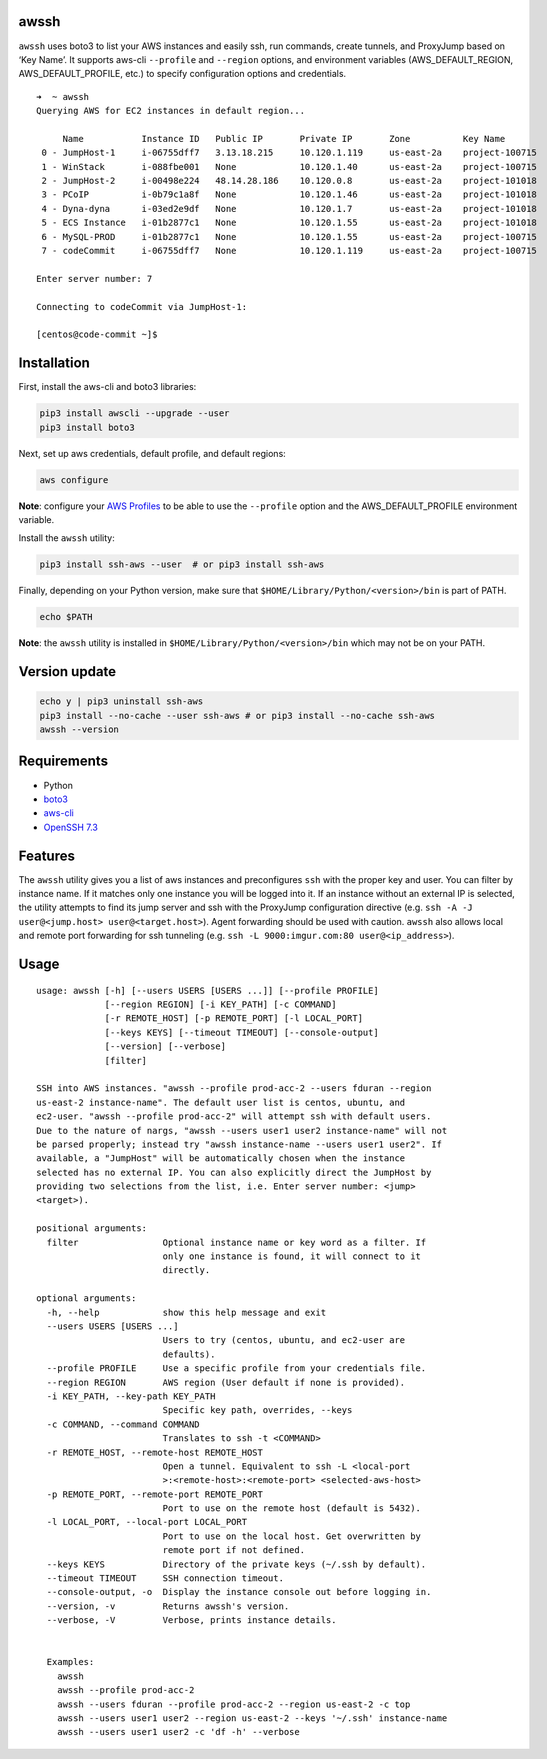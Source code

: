 awssh
-----

``awssh`` uses boto3 to list your AWS instances and easily ssh, run
commands, create tunnels, and ProxyJump based on ‘Key Name’. It supports
aws-cli ``--profile`` and ``--region`` options, and environment
variables (AWS_DEFAULT_REGION, AWS_DEFAULT_PROFILE, etc.) to specify
configuration options and credentials.

::

   ➜  ~ awssh
   Querying AWS for EC2 instances in default region...

        Name           Instance ID   Public IP       Private IP       Zone          Key Name
    0 - JumpHost-1     i-06755dff7   3.13.18.215     10.120.1.119     us-east-2a    project-100715
    1 - WinStack       i-088fbe001   None            10.120.1.40      us-east-2a    project-100715
    2 - JumpHost-2     i-00498e224   48.14.28.186    10.120.0.8       us-east-2a    project-101018
    3 - PCoIP          i-0b79c1a8f   None            10.120.1.46      us-east-2a    project-101018
    4 - Dyna-dyna      i-03ed2e9df   None            10.120.1.7       us-east-2a    project-101018
    5 - ECS Instance   i-01b2877c1   None            10.120.1.55      us-east-2a    project-101018
    6 - MySQL-PROD     i-01b2877c1   None            10.120.1.55      us-east-2a    project-100715
    7 - codeCommit     i-06755dff7   None            10.120.1.119     us-east-2a    project-100715

   Enter server number: 7

   Connecting to codeCommit via JumpHost-1:

   [centos@code-commit ~]$

Installation
------------

First, install the aws-cli and boto3 libraries:

.. code:: bash

   pip3 install awscli --upgrade --user
   pip3 install boto3

Next, set up aws credentials, default profile, and default regions:

.. code:: bash

   aws configure

**Note**: configure your `AWS
Profiles <https://docs.aws.amazon.com/cli/latest/userguide/cli-configure-profiles.html>`__
to be able to use the ``--profile`` option and the AWS_DEFAULT_PROFILE
environment variable.

Install the ``awssh`` utility:

.. code:: bash

   pip3 install ssh-aws --user  # or pip3 install ssh-aws

Finally, depending on your Python version, make sure that
``$HOME/Library/Python/<version>/bin`` is part of PATH.

.. code:: bash

   echo $PATH

**Note**: the ``awssh`` utility is installed in
``$HOME/Library/Python/<version>/bin`` which may not be on your PATH.

Version update
--------------

.. code:: bash

   echo y | pip3 uninstall ssh-aws
   pip3 install --no-cache --user ssh-aws # or pip3 install --no-cache ssh-aws
   awssh --version

Requirements
------------

-  Python
-  `boto3 <https://github.com/boto/boto3>`__
-  `aws-cli <https://github.com/aws/aws-cli>`__
-  `OpenSSH 7.3 <https://www.openssh.com/txt/release-7.3>`__

Features
--------

The ``awssh`` utility gives you a list of aws instances and
preconfigures ``ssh`` with the proper key and user. You can filter by
instance name. If it matches only one instance you will be logged into
it. If an instance without an external IP is selected, the utility
attempts to find its jump server and ssh with the ProxyJump
configuration directive
(e.g. ``ssh -A -J user@<jump.host> user@<target.host>``). Agent
forwarding should be used with caution. ``awssh`` also allows local and
remote port forwarding for ssh tunneling
(e.g. ``ssh -L 9000:imgur.com:80 user@<ip_address>``).

Usage
-----

::

   usage: awssh [-h] [--users USERS [USERS ...]] [--profile PROFILE]
                [--region REGION] [-i KEY_PATH] [-c COMMAND]
                [-r REMOTE_HOST] [-p REMOTE_PORT] [-l LOCAL_PORT]
                [--keys KEYS] [--timeout TIMEOUT] [--console-output]
                [--version] [--verbose]
                [filter]

   SSH into AWS instances. "awssh --profile prod-acc-2 --users fduran --region
   us-east-2 instance-name". The default user list is centos, ubuntu, and
   ec2-user. "awssh --profile prod-acc-2" will attempt ssh with default users.
   Due to the nature of nargs, "awssh --users user1 user2 instance-name" will not
   be parsed properly; instead try "awssh instance-name --users user1 user2". If
   available, a "JumpHost" will be automatically chosen when the instance
   selected has no external IP. You can also explicitly direct the JumpHost by
   providing two selections from the list, i.e. Enter server number: <jump>
   <target>).

   positional arguments:
     filter                Optional instance name or key word as a filter. If
                           only one instance is found, it will connect to it
                           directly.

   optional arguments:
     -h, --help            show this help message and exit
     --users USERS [USERS ...]
                           Users to try (centos, ubuntu, and ec2-user are
                           defaults).
     --profile PROFILE     Use a specific profile from your credentials file.
     --region REGION       AWS region (User default if none is provided).
     -i KEY_PATH, --key-path KEY_PATH
                           Specific key path, overrides, --keys
     -c COMMAND, --command COMMAND
                           Translates to ssh -t <COMMAND>
     -r REMOTE_HOST, --remote-host REMOTE_HOST
                           Open a tunnel. Equivalent to ssh -L <local-port
                           >:<remote-host>:<remote-port> <selected-aws-host>
     -p REMOTE_PORT, --remote-port REMOTE_PORT
                           Port to use on the remote host (default is 5432).
     -l LOCAL_PORT, --local-port LOCAL_PORT
                           Port to use on the local host. Get overwritten by
                           remote port if not defined.
     --keys KEYS           Directory of the private keys (~/.ssh by default).
     --timeout TIMEOUT     SSH connection timeout.
     --console-output, -o  Display the instance console out before logging in.
     --version, -v         Returns awssh's version.
     --verbose, -V         Verbose, prints instance details.


     Examples:
       awssh
       awssh --profile prod-acc-2
       awssh --users fduran --profile prod-acc-2 --region us-east-2 -c top
       awssh --users user1 user2 --region us-east-2 --keys '~/.ssh' instance-name
       awssh --users user1 user2 -c 'df -h' --verbose
       
